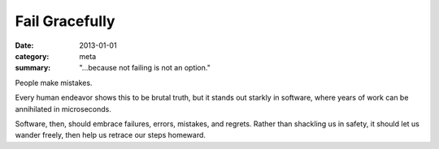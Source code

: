 Fail Gracefully
===============

:date: 2013-01-01
:category: meta
:summary: "...because not failing is not an option."

People make mistakes.

Every human endeavor shows this to be brutal truth, but it stands out starkly
in software, where years of work can be annihilated in microseconds.

Software, then, should embrace failures, errors, mistakes, and regrets. Rather
than shackling us in safety, it should let us wander freely, then help us
retrace our steps homeward.
